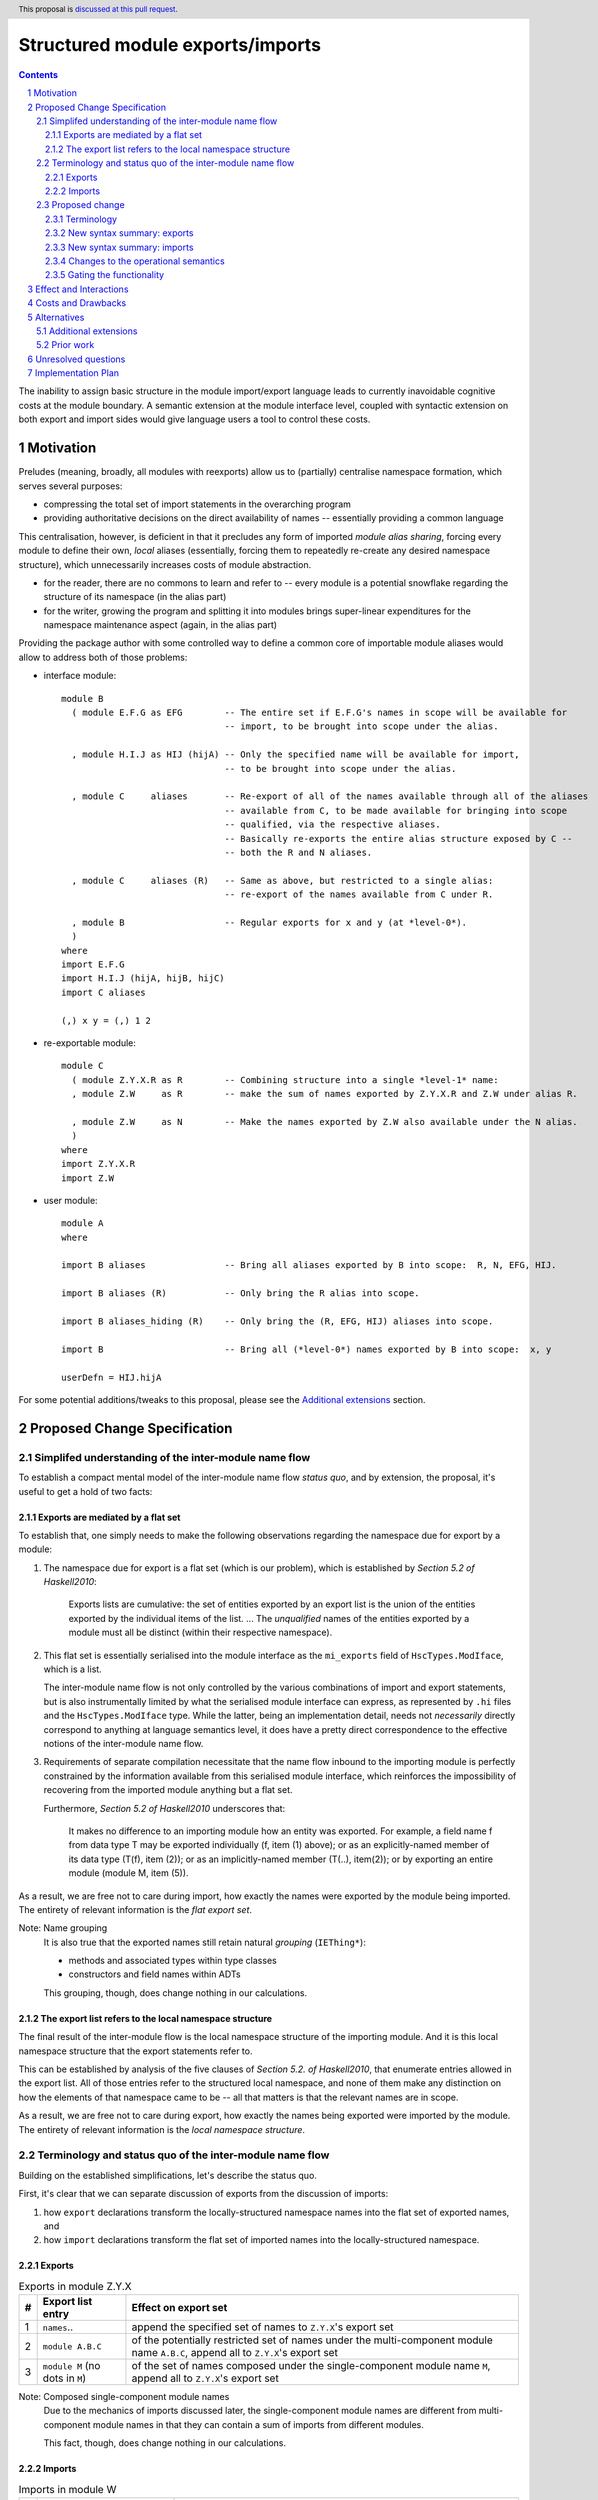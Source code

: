 Structured module exports/imports
=================================

.. proposal-number::
.. trac-ticket::
.. implemented:: Not yet
.. highlight:: haskell
.. header:: This proposal is `discussed at this pull request <https://github.com/ghc-proposals/ghc-proposals/pull/205>`_.
.. sectnum::
.. contents::

The inability to assign basic structure in the module import/export language leads to currently inavoidable cognitive costs at the module boundary.  A semantic extension at the module interface level, coupled with syntactic extension on both export and import sides would give language users a tool to control these costs.


Motivation
----------
Preludes (meaning, broadly, all modules with reexports) allow us to (partially) centralise namespace formation, which serves several purposes:

* compressing the total set of import statements in the overarching program
* providing authoritative decisions on the direct availability of names -- essentially providing a common language

This centralisation, however, is deficient in that it precludes any form of imported *module alias sharing*, forcing every module to define their own, *local* aliases (essentially, forcing them to repeatedly re-create any desired namespace structure), which unnecessarily increases costs of module abstraction.

* for the reader, there are no commons to learn and refer to -- every module is a potential snowflake regarding the structure of its namespace (in the alias part)
* for the writer, growing the program and splitting it into modules brings super-linear expenditures for the namespace maintenance aspect (again, in the alias part)

Providing the package author with some controlled way to define a common core of importable module aliases would allow to address both of those problems:

* interface module::

    module B
      ( module E.F.G as EFG        -- The entire set if E.F.G's names in scope will be available for
                                   -- import, to be brought into scope under the alias.

      , module H.I.J as HIJ (hijA) -- Only the specified name will be available for import,
                                   -- to be brought into scope under the alias.

      , module C     aliases       -- Re-export of all of the names available through all of the aliases
                                   -- available from C, to be made available for bringing into scope
                                   -- qualified, via the respective aliases.
                                   -- Basically re-exports the entire alias structure exposed by C --
                                   -- both the R and N aliases.

      , module C     aliases (R)   -- Same as above, but restricted to a single alias:
                                   -- re-export of the names available from C under R.

      , module B                   -- Regular exports for x and y (at *level-0*).
      )
    where
    import E.F.G
    import H.I.J (hijA, hijB, hijC)
    import C aliases
    
    (,) x y = (,) 1 2

* re-exportable module::

    module C
      ( module Z.Y.X.R as R        -- Combining structure into a single *level-1* name:
      , module Z.W     as R        -- make the sum of names exported by Z.Y.X.R and Z.W under alias R.

      , module Z.W     as N        -- Make the names exported by Z.W also available under the N alias.
      )
    where
    import Z.Y.X.R
    import Z.W

* user module::

    module A
    where

    import B aliases               -- Bring all aliases exported by B into scope:  R, N, EFG, HIJ.

    import B aliases (R)           -- Only bring the R alias into scope.

    import B aliases_hiding (R)    -- Only bring the (R, EFG, HIJ) aliases into scope.

    import B                       -- Bring all (*level-0*) names exported by B into scope:  x, y

    userDefn = HIJ.hijA

For some potential additions/tweaks to this proposal, please see the `Additional extensions`_ section.

Proposed Change Specification
-----------------------------
Simplifed understanding of the inter-module name flow
^^^^^^^^^^^^^^^^^^^^^^^^^^^^^^^^^^^^^^^^^^^^^^^^^^^^^^^
To establish a compact mental model of the inter-module name flow *status quo*, and by extension, the proposal, it's useful to get a hold of two facts:

Exports are mediated by a flat set
*************************************
To establish that, one simply needs to make the following observations regarding the namespace due for export by a module:

1. The namespace due for export is a flat set (which is our problem), which is established by *Section 5.2 of Haskell2010*:

       Exports lists are cumulative: the set of entities exported by an export list is the union of the entities exported by the individual items of the list.
       ...
       The *unqualified* names of the entities exported by a module must all be distinct (within their respective namespace).

2. This flat set is essentially serialised into the module interface as the ``mi_exports`` field of ``HscTypes.ModIface``, which is a list.

   The inter-module name flow is not only controlled by the various combinations of import and export statements, but is also instrumentally limited by what the serialised module interface can express, as represented by ``.hi`` files and the ``HscTypes.ModIface`` type.  While the latter, being an implementation detail, needs not *necessarily* directly correspond to anything at language semantics level, it does have a pretty direct correspondence to the effective notions of the inter-module name flow.

3. Requirements of separate compilation necessitate that the name flow inbound to the importing module is perfectly constrained by the information available from this serialised module interface, which reinforces the impossibility of recovering from the imported module anything but a flat set.

   Furthermore, *Section 5.2 of Haskell2010* underscores that:

       It makes no difference to an importing module how an entity was exported. For example, a field name f from data type T may be exported individually (f, item (1) above); or as an explicitly-named member of its data type (T(f), item (2)); or as an implicitly-named member (T(..), item(2)); or by exporting an entire module (module M, item (5)).

As a result, we are free not to care during import, how exactly the names were exported by the module being imported.  The entirety of relevant information is the *flat export set*.

Note: Name grouping
    It is also true that the exported names still retain natural *grouping* (``IEThing*``):

    * methods and associated types within type classes
    * constructors and field names within ADTs

    This grouping, though, does change nothing in our calculations.

The export list refers to the local namespace structure
**********************************************************
The final result of the inter-module flow is the local namespace structure of the importing module.  And it is this local namespace structure that the export statements refer to.

This can be established by analysis of the five clauses of *Section 5.2. of Haskell2010*, that enumerate entries allowed in the export list.  All of those entries refer to the structured local namespace, and none of them make any distinction on how the elements of that namespace came to be -- all that matters is that the relevant names are in scope.

As a result, we are free not to care during export, how exactly the names being exported were imported by the module.  The entirety of relevant information is the *local namespace structure*.

Terminology and status quo of the inter-module name flow
^^^^^^^^^^^^^^^^^^^^^^^^^^^^^^^^^^^^^^^^^^^^^^^^^^^^^^^^
Building on the established simplifications, let's describe the status quo.

First, it's clear that we can separate discussion of exports from the discussion of imports:

1. how ``export`` declarations transform the locally-structured namespace names into the flat set of exported names, and
2. how ``import`` declarations transform the flat set of imported names into the locally-structured namespace.

Exports
*******

.. list-table:: Exports in module Z.Y.X
   :header-rows: 1

   * - #
     - Export list entry
     - Effect on export set
   * - 1
     - ``names``..
     - append the specified set of names to ``Z.Y.X``'s export set
   * - 2
     - ``module A.B.C``
     - of the potentially restricted set of names under the multi-component module name ``A.B.C``, append all to ``Z.Y.X``'s export set
   * - 3
     - ``module M`` (no dots in ``M``)
     - of the set of names composed under the single-component module name ``M``, append all to ``Z.Y.X``'s export set

Note: Composed single-component module names
   Due to the mechanics of imports discussed later, the single-component module names are different from multi-component module names in that they can contain a sum of imports from different modules.

   This fact, though, does change nothing in our calculations.

Imports
*******
.. list-table:: Imports in module W
   :header-rows: 1

   * - #
     - Import declaration
     - Effect on W's namespace
   * - 1
     - ``import           Z.Y.X``
     - Append all of ``Z.Y.X``'s export set to the top level of the namespace, and also under ``Z.Y.X``
   * - 2
     - ``import           Z.Y.X        (pos..)``
     - Append the specified subset of ``Z.Y.X``'s export set to the top level of the namespace, and also under ``Z.Y.X``
   * - 3
     - ``import           Z.Y.X hiding (neg..)``
     - Append the ``Z.Y.X``'s export set, with names in ``neg`` subtracted, to the top level of the namespace, and also under ``Z.Y.X``
   * - 4
     - ``import qualified Z.Y.X``
     - Append all of ``Z.Y.X``'s export set under ``Z.Y.X``
   * - 5
     - ``import qualified Z.Y.X          as W``
     - Append all of ``Z.Y.X``'s export set under ``W``
   * - 6
     - ``import           Z.Y.X          as W``
     - Append all of ``Z.Y.X``'s export set to the top-level, and also under ``W``
   * - 7
     - ``import           Z.Y.X (pos..) as W``
     - Append the specified subset of ``Z.Y.X``'s export set to the top-level, and also under ``W``

Note: Subsetting imports
    Note that in interests of brevity, we only illustrated import subsetting (with ``(adds..)`` and  ``hiding (subs..)``) for the unqualified/unaliased case -- while it unambiguously extends to the rest of the cases.

Note: Semantics of the ``qualified`` keyword
    It's worth underscoring the effect of the ``qualified`` keyword in the non-extended language -- it is strictly negative, as it suppresses population of the top level of the local namespace. Quoting *Section 5.3.2 of Haskell2010*:

      If the import declaration used the *qualified* keyword, only the qualified name of the entity is brought into scope. If the *qualified* keyword is omitted, then both the qualified and unqualified name of the entity are brought into scope.

    With this understanding, one could (hypothetically) say that:

    1. it's a misnomer, and should be called ``qualified-only`` instead, and
    2. a more consistent name for the ``as`` keyword could be ``qualified-as``.

Proposed change
^^^^^^^^^^^^^^^
Terminology
***********
Level-0 names
  Intra-module names (regardless of introduction), which reside at the top level of its structured namespace, and which therefore cannot be subject to the *"dot operator"* of the module system.  The only names that were allowed to travel across module boundaries.

Level-1 names
  Intra-module names (regardless of introduction), that have no sub-structure other than the associated set of *level-0 names*, the latter being individually accessible by the *"dot operator"* of the module system.  It is these names that we propose allow travelling across module boundaries, along with their associated *level-0* content.

Higher-level names
  Intra-module names (regardless of introduction), that carry non-*level-0* names accessible by the dot syntax.  Note that while the heading section of *Chapter 5 of Haskell2010* says:

    Module names can be thought of as being arranged in a hierarchy in which appending a new component creates a child of the original module name. For example, the module Control.Monad.ST is a child of the Control.Monad sub-hierarchy.

  ..it also says:

    This is purely a convention, however, and not part of the language definition; in this report a modid is treated as a single identifier occupying a flat namespace.

  It is indeed this *"thought of"* angle that we're referring to here -- the structure of higher-level names has no effect on semantics, but merely gives us a chance to establish a hopefully more enlightening terminology.

Level-n names
  Individual elements of the name hierarchy of the module system, not containing a dot themselves.

Module name
  A non-empty sequence of *level-n* names interspersed with dots, with ``n`` growing by ``1`` from right to left, starting from ``1``.

New syntax summary: exports
***************************
.. list-table:: Exports in module Z.Y.X
   :header-rows: 1

   * - #
     - Export list entry
     - Effect on structured export namespace
   * - 1
     - ``module A.B.C                 as D``..
     - Append the entire set of *level-0* names available in the scope through the local namespace entry ``A.B.C`` to the set under the ``D`` alias (*level-1 name*) in the ``Z.Y.X``'s structured export namespace.
   * - 2
     - ``module A.B.C        (adds..) as D``..
     - Append the specified subset of *level-0* names available in the scope through the local namespace entry ``A.B.C`` to the set under the ``D`` alias (*level-1 name*) in the ``Z.Y.X``'s structured export namespace.
   * - 3
     - ``module A.B.C hiding (subs..) as D``..
     - Append the set of *level-0* names available in the scope through the local namespace entry ``A.B.C``, with ``subs`` subtracted, to the set under the ``D`` alias (*level-1 name*) in the ``Z.Y.X``'s structured export namespace.
   * - 4
     - ``module A.B.C aliases``..
     - Append all *level-1 names* carried by the local namespace entry ``A.B.C`` as *level-1 names* in the ``Z.Y.X``'s structured export namespace.
   * - 5
     - ``module A.B.C aliases        (adds..)``..
     - Append the specified subset of *level-1 names* carried by the local namespace entry ``A.B.C`` as *level-1 names* in the ``Z.Y.X``'s structured export namespace.
   * - 6
     - ``module A.B.C aliases_hiding (subs..)``..
     - Append all *level-1 names* carried by the local namespace entry ``A.B.C``, with the ``subs`` set subtracted, as *level-1 names* in the ``Z.Y.X``'s structured export namespace.

Note: Export ``as`` targets
    The ``as`` keyword must be followed by a *level-1* name (alias).  Multi-component module names, while interesting, are out of scope of this proposal.

Note: Export ``as`` sources
    While we used a multi-component local namespace entry in the example of the ``as`` export source, it doesn't matter, in principle, and a single-component module name would do as well.  What matters is that it is brought into scope by an import declaration as a non-*level-0* name.

Note: Role of the ``module`` keyword
    Even without the proposal under discussion, the ``module`` keyword should be considered misleading, since it suggests that it refers not to the local module namespace, but to the namespaces of imported modules -- which is not true.

    To establish this, consider that it could refer to a locally-introduced alias, which could be carrying a sum of exports from different modules.  Quoting *clause 5 in Section 5.2 of Haskell2010*:

        The form “module M” names the set of all entities that are in scope with both an unqualified name “e” and a qualified name “M.e”. 

Note: Role of the ``qualified`` keyword
    As mentioned in the *status quo* section, the ``qualified`` keyword has strictly negative semantics in the non-extended semantics: it prevents *level-0* names from being made available at the top level of the local namespace.  In this light, a natural meaning for this keyword in the context of *level-1* name introduction does not appear to exist.

New syntax summary: imports
***************************
.. list-table:: Imports in module W
   :header-rows: 1

   * - #
     - Import declaration
     - Effect on W's namespace
   * - 1
     - ``import           Z.Y.X aliases``
     - Append all of ``Z.Y.X``'s exported *level-1 names* (aliases) to the importing module's local namespace as *level-1 names* (aliases), with the entirety of their *level-0* name content available via *"dot operator"* of the module system.
   * - 2
     - ``import           Z.Y.X aliases        (names..)``
     - Append the specified subset of ``Z.Y.X``'s exported *level-1 names* (aliases) to the importing module's local namespace as *level-1 names* (aliases), with the entirety of every alias's *level-0* name content available via the *"dot operator"* of the module system.
   * - 3
     - ``import           Z.Y.X aliases_hiding (names..)``
     - Append the ``Z.Y.X``'s exported *level-1 names* (aliases) to the importing module's local namespace as *level-1 names* (aliases), without the *level-1* ``names``, with the entirety of every alias's *level-0* name content available via the *"dot operator"* of the module system.

Changes to the operational semantics
************************************
Semantics of module interface files need to be extended from only allowing the current status-quo of a flat set of (regular, *level-0*) exported names, to allow recording of *level-1 names*, along with their associated *level-0* content.

More specifically, in the ``mi_exports`` field of ``HscTypes.ModIface`` we're going from ``[IfaceExport]`` to something like ``Map ModuleName IfaceExport`` (while also enforcing that ``ModuleName`` corresponds to a *level-1* name, i.e. has no dots).

Note: Implementation options
  1. Changing ``mi_exports`` to carry a map, as described above.
  2. Keeping the type and semantics of the ``mi_exports`` field as-is, and adding the new semantics to a new field, such as ``mi_exports_level1`` -- which would be less disruptive, but also less clean in the long run.

Gating the functionality
************************
The new semantics are to be guarded by a language pragma, such as ``StructuredImports``, or ``SmugglingAliases``.

Effect and Interactions
-----------------------
Package author will gain an option of conveniently setting up coherent namespaces for their entire packages (or their desired subsets), by potentially specifying the entire shared namespace structure in a single file.

The natural divergences and ambiguities of things like ``T`` meaning ``Data.Text`` or ``Data.Text.Lazy``, ``Map`` meaning ``Data.Map`` or ``Data.Map.Strict`` -- all those will have a concise and effective way of being addressed by a policy that will become expressible.

It could be that the user might opt to implicitly (and potentially confusingly for themselves) request overlapping imports for a given alias, either through a pair of un-restricted ``aliases``-augmented import statements, or through a coincidence of one such statement with another import statement carrying a local alias declaration, leading to the same module alias being implicitly populated by different modules.  To this possibility, it's worth noting that:

1. the feature is strictly opt-in, on both import and export sides,
2. the language user community is already prepared to deal with a similar problem in context of regular unrestricted imports,
3. we provide an option for restricting the structured imports, for cases where a particular situation makes it concerning.

The implementation cases seem to incur a serialisation of module interface that is incompatible with non-extended functionality, regardless of the use of the extended functionality by the compiled module.

Costs and Drawbacks
-------------------
One unavoidable downside is the necessary complication in the module interface machinery -- we're now assigning structure to the previously unstructured set of names exchanged between modules, and that structure needs a material carrier.  The effect is two-fold, regardless of the use of the extended functionality:

1. Modules compiled by the extended compiler will be impossible to link using older compilers,
2. Linkability of modules produced by older compilers, if desired, will be restricted by the implementation of compatibility handling, that would assume empty exports sets of *level-1* names.

There appear to be no language-level costs for the non-users: ``StructuredImports`` not enabled in either module will result in simple, predictable, customary behavior.

There appears to be no compile-time cost whatsoever associated with handling of the modules compiled without the extension enabled.

The newly introduced keywords (``aliases`` and ``aliases_hiding``) are only assigned meaning locally to the import/export declarations and are not stolen from the overall syntax, similar to how it's handled in *Section 5.3 of Haskell2010*:

   Lexically, the terminal symbols “as”, “qualified” and “hiding” are each a varid rather than a reservedid. They have special significance only in the context of an import declaration; they may also be used as variables.

Compile-time costs regarding processing of modules with the extension enabled should be:

1. Constrained to the module processing (compilation/linking) time,
2. Proportional to the complexity of the namespaces defined.

Implementation costs appear to include:

1. Parser changes
2. Namespace management changes
3. Serialised module interface changes

Alternatives
------------
A widely used alternative is disciplined copy-pasting of locally-aliased module imports between modules.  But avoiding reliance on human perfection is specifically part of our goal.

Additional extensions
^^^^^^^^^^^^^^^^^^^^^
During discussion of this proposal various further suggestions for extension came up:

1. Simultaneous imports at both *level-0* and *level-1* (since the current proposal would necessitate having two separate imports declarations to bring in the entire scope of a given module):

* ``import A.B.C               aliases``               a full import of ``A.B.C``'s exports, at both name levels (instead of the just-*level-1* interpretation under the current proposal).
* ``import A.B.C        (ns..) aliases        (as..)`` a version restricting both imports.
* ``import A.B.C hiding (ns..) aliases_hiding (as..)`` a version restricting both imports, both via substraction from respective export sets.

2. Splicing of the set (or a subset) of *level-0* names from a given *level-1*'s export set into the top level:

* ``import A.B.C               aliases (D(..))``       splice the *level-0* names available in ``A.B.C`` under the ``D`` *level-1 name* into the top level of the local namespace.

On those, further discussion is needed to gauge the potential interest of the wider community.

Prior work
^^^^^^^^^^
* 2005 Coutts, `as` in export lists: https://mail.haskell.org/pipermail/libraries/2005-March/003390.html . Salient points:
  * `letting modules export other modules' contents qualified with the module name`
* 2006 Wallace, explicit namespaces for module names: https://ghc.haskell.org/trac/ghc/wiki/Commentary/Packages/PackageNamespacesProposal . Salient points:
  * `The declaration import namespace brings into availability the subset of the hierarchy of module names rooted in the package "foo-1.3", at the position Data.Foo`
* 2013 de Castro Lopo, qualified exports: https://wiki.haskell.org/GHC/QualifiedModuleExport
  * `qualified module T` in export list

Unresolved questions
--------------------
1. It could be that we might assign some useful meaning to hierarchies deeper than 0 and 1, but that currently lacks obvious motivation.

2. The ``aliases`` and derived ``aliases_hiding`` keywords, while reusing a customary term which appears quite appropriate, misses the larger point of us introducing structure to the import/export language.  Perhaps a better name for this semantic is worth thinking of.

3. The ``aliases_hiding`` keyword is a bit ugly.

Implementation Plan
-------------------
1. ``HscTypes.ModIface`` will have to be extended to allow a shallowly hierarchical structure, possibly at the ``mi_exports`` field.
2. It's unclear what, but some internal types (those tracking module composition before it gets serialised) will also need to be changed.
3. Parser changes are inevitable.
4. Something else?
